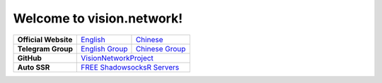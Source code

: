 Welcome to vision.network!
==========================

+----------------------+------------------+------------------+
| **Official Website** | `English`_       | `Chinese`_       |
+----------------------+------------------+------------------+
| **Telegram Group**   | `English Group`_ | `Chinese Group`_ |
+----------------------+------------------+------------------+
| **GitHub**           | `VisionNetworkProject`_             |
+----------------------+------------------+------------------+
| **Auto SSR**         | `FREE ShadowsocksR Servers`_        |
+----------------------+------------------+------------------+

.. _English: https://vision.network/en
.. _Chinese: https://vision.network/zh_cn
.. _VisionNetworkProject: https://github.com/VisionNetworkProject
.. _English Group: https://t.me/visionProject
.. _Chinese Group: https://t.me/visionCN
.. _FREE ShadowsocksR Servers: https://github.com/VisionNetworkProject/AutoSSR


